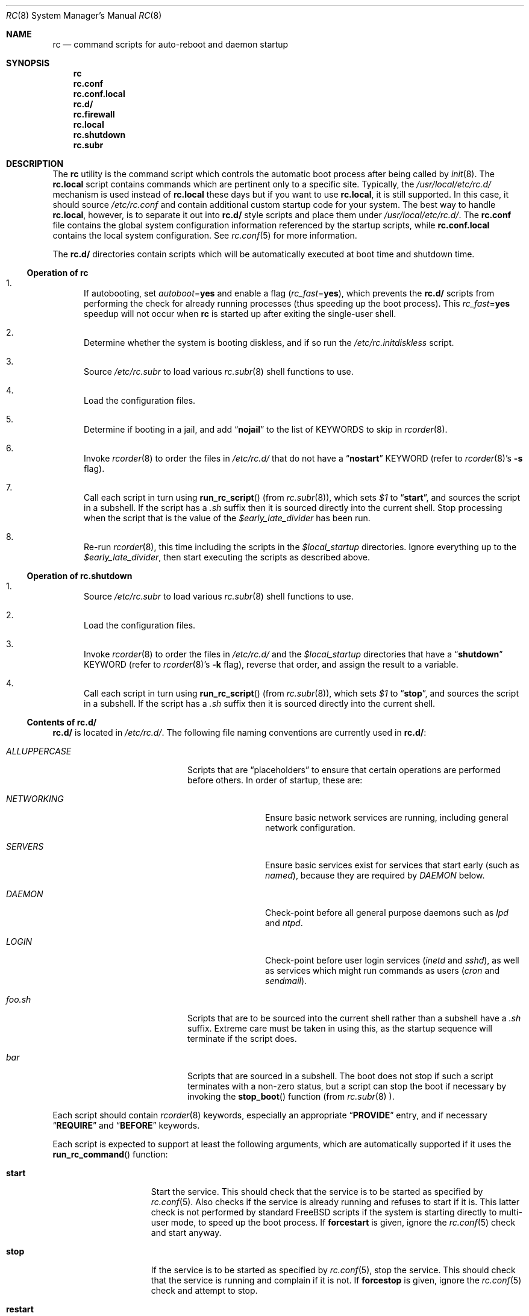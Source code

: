 .\" Copyright (c) 1980, 1991, 1993
.\"	The Regents of the University of California.  All rights reserved.
.\"
.\" Portions of this manual page are Copyrighted by
.\"	The NetBSD Foundation.
.\"
.\" Redistribution and use in source and binary forms, with or without
.\" modification, are permitted provided that the following conditions
.\" are met:
.\" 1. Redistributions of source code must retain the above copyright
.\"    notice, this list of conditions and the following disclaimer.
.\" 2. Redistributions in binary form must reproduce the above copyright
.\"    notice, this list of conditions and the following disclaimer in the
.\"    documentation and/or other materials provided with the distribution.
.\" 3. All advertising materials mentioning features or use of this software
.\"    must display the following acknowledgement:
.\"	This product includes software developed by the University of
.\"	California, Berkeley and its contributors.
.\" 4. Neither the name of the University nor the names of its contributors
.\"    may be used to endorse or promote products derived from this software
.\"    without specific prior written permission.
.\"
.\" THIS SOFTWARE IS PROVIDED BY THE REGENTS AND CONTRIBUTORS ``AS IS'' AND
.\" ANY EXPRESS OR IMPLIED WARRANTIES, INCLUDING, BUT NOT LIMITED TO, THE
.\" IMPLIED WARRANTIES OF MERCHANTABILITY AND FITNESS FOR A PARTICULAR PURPOSE
.\" ARE DISCLAIMED.  IN NO EVENT SHALL THE REGENTS OR CONTRIBUTORS BE LIABLE
.\" FOR ANY DIRECT, INDIRECT, INCIDENTAL, SPECIAL, EXEMPLARY, OR CONSEQUENTIAL
.\" DAMAGES (INCLUDING, BUT NOT LIMITED TO, PROCUREMENT OF SUBSTITUTE GOODS
.\" OR SERVICES; LOSS OF USE, DATA, OR PROFITS; OR BUSINESS INTERRUPTION)
.\" HOWEVER CAUSED AND ON ANY THEORY OF LIABILITY, WHETHER IN CONTRACT, STRICT
.\" LIABILITY, OR TORT (INCLUDING NEGLIGENCE OR OTHERWISE) ARISING IN ANY WAY
.\" OUT OF THE USE OF THIS SOFTWARE, EVEN IF ADVISED OF THE POSSIBILITY OF
.\" SUCH DAMAGE.
.\"
.\"     @(#)rc.8	8.2 (Berkeley) 12/11/93
.\" $FreeBSD: src/share/man/man8/rc.8,v 1.33.10.2.2.1 2010/06/14 02:09:06 kensmith Exp $
.\"
.Dd November 17, 2009
.Dt RC 8
.Os
.Sh NAME
.Nm rc
.Nd command scripts for auto-reboot and daemon startup
.Sh SYNOPSIS
.Nm
.Nm rc.conf
.Nm rc.conf.local
.Nm rc.d/
.Nm rc.firewall
.Nm rc.local
.Nm rc.shutdown
.Nm rc.subr
.Sh DESCRIPTION
The
.Nm
utility is the command script which controls the automatic boot process
after being called by
.Xr init 8 .
The
.Nm rc.local
script contains commands which are pertinent only
to a specific site.
Typically, the
.Pa /usr/local/etc/rc.d/
mechanism is used instead of
.Nm rc.local
these days but if
you want to use
.Nm rc.local ,
it is still supported.
In this case, it should source
.Pa /etc/rc.conf
and contain additional custom startup code for your system.
The best way to handle
.Nm rc.local ,
however, is to separate it out into
.Nm rc.d/
style scripts and place them under
.Pa /usr/local/etc/rc.d/ .
The
.Nm rc.conf
file contains the global system configuration information referenced
by the startup scripts, while
.Nm rc.conf.local
contains the local system configuration.
See
.Xr rc.conf 5
for more information.
.Pp
The
.Nm rc.d/
directories contain scripts which will be automatically
executed at boot time and shutdown time.
.Ss Operation of Nm
.Bl -enum
.It
If autobooting, set
.Va autoboot Ns = Ns Li yes
and enable a flag
.Pq Va rc_fast Ns = Ns Li yes ,
which prevents the
.Nm rc.d/
scripts from performing the check for already running processes
(thus speeding up the boot process).
This
.Va rc_fast Ns = Ns Li yes
speedup will not occur when
.Nm
is started up after exiting the single-user shell.
.It
Determine whether the system is booting diskless,
and if so run the
.Pa /etc/rc.initdiskless
script.
.It
Source
.Pa /etc/rc.subr
to load various
.Xr rc.subr 8
shell functions to use.
.It
Load the configuration files.
.It
Determine if booting in a jail,
and add
.Dq Li nojail
to the list of KEYWORDS to skip in
.Xr rcorder 8 .
.It
Invoke
.Xr rcorder 8
to order the files in
.Pa /etc/rc.d/
that do not have a
.Dq Li nostart
KEYWORD (refer to
.Xr rcorder 8 Ns 's
.Fl s
flag).
.It
Call each script in turn using
.Fn run_rc_script
(from
.Xr rc.subr 8 ) ,
which sets
.Va $1
to
.Dq Li start ,
and sources the script in a subshell.
If the script has a
.Pa .sh
suffix then it is sourced directly into the current shell.
Stop processing when the script that is the value of the
.Va $early_late_divider
has been run.
.It
Re-run
.Xr rcorder 8 ,
this time including the scripts in the
.Va $local_startup
directories.
Ignore everything up to the
.Va $early_late_divider ,
then start executing the scripts as described above.
.El
.Ss Operation of Nm rc.shutdown
.Bl -enum
.It
Source
.Pa /etc/rc.subr
to load various
.Xr rc.subr 8
shell functions to use.
.It
Load the configuration files.
.It
Invoke
.Xr rcorder 8
to order the files in
.Pa /etc/rc.d/
and the
.Va $local_startup
directories
that have a
.Dq Li shutdown
KEYWORD (refer to
.Xr rcorder 8 Ns 's
.Fl k
flag),
reverse that order, and assign the result to a variable.
.It
Call each script in turn using
.Fn run_rc_script
(from
.Xr rc.subr 8 ) ,
which sets
.Va $1
to
.Dq Li stop ,
and sources the script in a subshell.
If the script has a
.Pa .sh
suffix then it is sourced directly into the current shell.
.El
.Ss Contents of Nm rc.d/
.Nm rc.d/
is located in
.Pa /etc/rc.d/ .
The following file naming conventions are currently used in
.Nm rc.d/ :
.Bl -tag -width ".Pa ALLUPPERCASE" -offset indent
.It Pa ALLUPPERCASE
Scripts that are
.Dq placeholders
to ensure that certain operations are performed before others.
In order of startup, these are:
.Bl -tag -width ".Pa NETWORKING"
.It Pa NETWORKING
Ensure basic network services are running, including general
network configuration.
.It Pa SERVERS
Ensure basic services
exist for services that start early (such as
.Pa named ) ,
because they are required by
.Pa DAEMON
below.
.It Pa DAEMON
Check-point before all general purpose daemons such as
.Pa lpd
and
.Pa ntpd .
.It Pa LOGIN
Check-point before user login services
.Pa ( inetd
and
.Pa sshd ) ,
as well as services which might run commands as users
.Pa ( cron
and
.Pa sendmail ) .
.El
.It Pa foo.sh
Scripts that are to be sourced into the current shell rather than a subshell
have a
.Pa .sh
suffix.
Extreme care must be taken in using this, as the startup sequence will
terminate if the script does.
.It Pa bar
Scripts that are sourced in a subshell.
The boot does not stop if such a script terminates with a non-zero status,
but a script can stop the boot if necessary by invoking the
.Fn stop_boot
function (from
.Xr rc.subr 8 ).
.El
.Pp
Each script should contain
.Xr rcorder 8
keywords, especially an appropriate
.Dq Li PROVIDE
entry, and if necessary
.Dq Li REQUIRE
and
.Dq Li BEFORE
keywords.
.Pp
Each script is expected to support at least the following arguments, which
are automatically supported if it uses the
.Fn run_rc_command
function:
.Bl -tag -width ".Cm restart" -offset indent
.It Cm start
Start the service.
This should check that the service is to be started as specified by
.Xr rc.conf 5 .
Also checks if the service is already running and refuses to start if
it is.
This latter check is not performed by standard
.Fx
scripts if the system is starting directly to multi-user mode, to
speed up the boot process.
If
.Cm forcestart
is given, ignore the
.Xr rc.conf 5
check and start anyway.
.It Cm stop
If the service is to be started as specified by
.Xr rc.conf 5 ,
stop the service.
This should check that the service is running and complain if it is not.
If
.Cm forcestop
is given, ignore the
.Xr rc.conf 5
check and attempt to stop.
.It Cm restart
Perform a
.Cm stop
then a
.Cm start .
.It Cm status
If the script starts a process (rather than performing a one-off
operation), show the status of the process.
Otherwise it is not necessary to support this argument.
Defaults to displaying the process ID of the program (if running).
.It Cm poll
If the script starts a process (rather than performing a one-off
operation), wait for the command to exit.
Otherwise it is not necessary to support this argument.
.It Cm rcvar
Display which
.Xr rc.conf 5
variables are used to control the startup of the service (if any).
.El
.Pp
If a script must implement additional commands it can list them in
the
.Va extra_commands
variable, and define their actions in a variable constructed from
the command name (see the
.Sx EXAMPLES
section).
.Pp
The following key points apply to old-style scripts in
.Pa /usr/local/etc/rc.d/ :
.Pp
.Bl -bullet
.It
Scripts are only executed if their
.Xr basename 1
matches the shell globbing pattern
.Pa *.sh ,
and they are executable.
Any other files or directories present within the directory are silently
ignored.
.It
When a script is executed at boot time, it is passed the string
.Dq Li start
as its first and only argument.
At shutdown time, it is passed the string
.Dq Li stop
as its first and only argument.
All
.Nm rc.d/
scripts are expected to handle these arguments appropriately.
If no action needs to be taken at a given time
(either boot time or shutdown time),
the script should exit successfully and without producing an error message.
.It
The scripts within each directory are executed in lexicographical order.
If a specific order is required,
numbers may be used as a prefix to the existing filenames,
so for example
.Pa 100.foo
would be executed before
.Pa 200.bar ;
without the numeric prefixes the opposite would be true.
.It
The output from each script is traditionally a space character,
followed by the name of the software package being started or shut down,
.Em without
a trailing newline character (see the
.Sx EXAMPLES
section).
.El
.Sh SCRIPTS OF INTEREST
When an automatic reboot is in progress,
.Nm
is invoked with the argument
.Cm autoboot .
One of the scripts run from
.Pa /etc/rc.d/
is
.Pa /etc/rc.d/fsck .
This script runs
.Xr fsck 8
with option
.Fl p
and
.Fl F
to
.Dq preen
all the disks of minor inconsistencies resulting
from the last system shutdown.
If this fails, then checks/repairs of serious inconsistencies
caused by hardware or software failure will be performed
in the background at the end of the booting process.
If
.Cm autoboot
is not set, when going from single-user to multi-user mode for example,
the script does not do anything.
.Pp
The
.Pa /etc/rc.d/local
script can execute scripts from multiple
.Nm rc.d/
directories.
The default location includes
.Pa /usr/local/etc/rc.d/ ,
but these may be overridden with the
.Va local_startup
.Xr rc.conf 5
variable.
.Pp
The
.Pa /etc/rc.d/serial
script is used to set any special configurations for serial devices.
.Pp
The
.Nm rc.firewall
script is used to configure rules for the kernel based firewall
service.
It has several possible options:
.Pp
.Bl -tag -width ".Ar filename" -compact -offset indent
.It Cm open
will allow anyone in
.It Cm client
will try to protect just this machine
.It Cm simple
will try to protect a whole network
.It Cm closed
totally disables IP services except via
.Pa lo0
interface
.It Cm UNKNOWN
disables the loading of firewall rules
.It Ar filename
will load the rules in the given filename (full path required).
.El
.Pp
The
.Pa /etc/rc.d/atm*
scripts are used to configure ATM network interfaces.
The interfaces are configured in three passes.
The first pass performs the initial interface configuration.
The second pass completes the interface configuration and defines PVCs and
permanent ATMARP entries.
The third pass starts any ATM daemons.
.Pp
Most daemons, including network related daemons, have their own script in
.Pa /etc/rc.d/ ,
which can be used to start, stop, and check the status of the service.
.Pp
Any architecture specific scripts, such as
.Pa /etc/rc.d/apm
for example, specifically check that they are on that architecture
before starting the daemon.
.Pp
Following tradition, all startup files reside in
.Pa /etc .
.Sh FILES
.Bl -tag -compact
.It Pa /etc/rc
.It Pa /etc/rc.conf
.It Pa /etc/rc.conf.local
.It Pa /etc/rc.d/
.It Pa /etc/rc.firewall
.It Pa /etc/rc.local
.It Pa /etc/rc.shutdown
.It Pa /etc/rc.subr
.It Pa /var/run/dmesg.boot
.Xr dmesg 8
results soon after the
.Nm
process begins.
Useful when
.Xr dmesg 8
buffer in the kernel no longer has this information.
.El
.Sh EXAMPLES
The following is a minimal
.Nm rc.d/
style script.
Most scripts require little more than the following.
.Bd -literal -offset indent
#!/bin/sh
#

# PROVIDE: foo
# REQUIRE: bar_service_required_to_precede_foo

\&. /etc/rc.subr

name="foo"
rcvar=`set_rcvar`
command="/usr/local/bin/foo"

load_rc_config $name
run_rc_command "$1"
.Ed
.Pp
Certain scripts may want to provide enhanced functionality.
The user may access this functionality through additional commands.
The script may list and define as many commands at it needs.
.Bd -literal -offset indent
#!/bin/sh
#

# PROVIDE: foo
# REQUIRE: bar_service_required_to_precede_foo
# BEFORE:  baz_service_requiring_foo_to_precede_it

\&. /etc/rc.subr

name="foo"
rcvar=`set_rcvar`
command="/usr/local/bin/foo"
extra_commands="nop hello"
hello_cmd="echo Hello World."
nop_cmd="do_nop"

do_nop()
{
	echo "I do nothing."
}

load_rc_config $name
run_rc_command "$1"
.Ed
.Pp
As all processes are killed by
.Xr init 8
at shutdown, the explicit
.Xr kill 1
is unnecessary, but is often included.
.Sh SEE ALSO
.Xr kill 1 ,
.Xr rc.conf 5 ,
.Xr init 8 ,
.Xr rcorder 8 ,
.Xr rc.subr 8 ,
.Xr reboot 8 ,
.Xr savecore 8
.Sh HISTORY
The
.Nm
utility appeared in
.Bx 4.0 .
